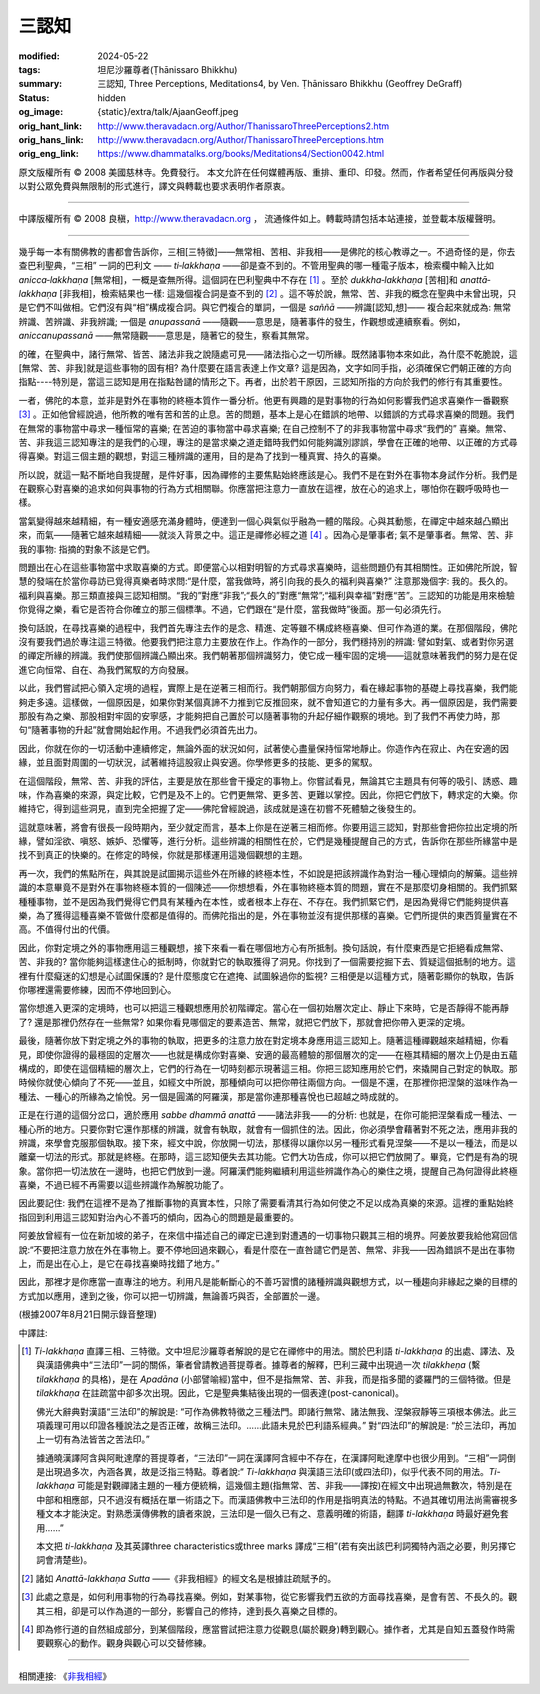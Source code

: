 三認知
======

:modified: 2024-05-22
:tags: 坦尼沙羅尊者(Ṭhānissaro Bhikkhu)
:summary: 三認知,
          Three Perceptions,
          Meditations4,
          by Ven. Ṭhānissaro Bhikkhu (Geoffrey DeGraff)
:status: hidden
:og_image: {static}/extra/talk/Ajaan\ Geoff.jpeg
:orig_hant_link: http://www.theravadacn.org/Author/ThanissaroThreePerceptions2.htm
:orig_hans_link: http://www.theravadacn.org/Author/ThanissaroThreePerceptions.htm
:orig_eng_link: https://www.dhammatalks.org/books/Meditations4/Section0042.html


.. role:: small
   :class: is-size-7


.. raw:: html

   <div class="columns">
     <div class="column has-background-grey-lighter is-two-thirds">

.. raw:: html

   <div class="container has-text-centered">
     <p class="title is-2">三認知</p>
     [作者]坦尼沙羅尊者
     <br>
     [中譯]良稹
     <br>
     <strong>
       Three Perceptions
       <br>
       by Ven. Ṭhānissaro Bhikkhu (Geoffrey DeGraff)
     </strong>
   </div>

.. raw:: html

   </div>
   <div class="column has-background-light">

原文版權所有 © 2008 美國慈林寺。免費發行。 本文允許在任何媒體再版、重排、重印、印發。然而，作者希望任何再版與分發以對公眾免費與無限制的形式進行，譯文與轉載也要求表明作者原衷。

----

中譯版權所有 © 2008 良稹，http://www.theravadacn.org ， 流通條件如上。轉載時請包括本站連接，並登載本版權聲明。

.. raw:: html

   </div>
   </div>

----

幾乎每一本有關佛教的書都會告訴你，三相\ :small:`[三特徵]`\ ——無常相、苦相、非我相——是佛陀的核心教導之一。不過奇怪的是，你去查巴利聖典，“三相” 一詞的巴利文 —— *ti‐lakkhaṇa* ——卻是查不到的。不管用聖典的哪一種電子版本，檢索欄中輸入比如 *anicca‐lakkhaṇa* :small:`[無常相]`\ ，一概是查無所得。這個詞在巴利聖典中不存在 [1]_ 。至於 *dukkha‐lakkhaṇa* :small:`[苦相]`\ 和 *anattā‐lakkhaṇa* :small:`[非我相]`\ ，檢索結果也一樣: 這幾個複合詞是查不到的 [2]_ 。這不等於說，無常、苦、非我的概念在聖典中未曾出現，只是它們不叫做相。它們沒有與“相”構成複合詞。與它們複合的單詞，一個是 *saññā* ——辨識\ :small:`[認知,想]`\ —— 複合起來就成為: 無常辨識、苦辨識、非我辨識; 一個是 *anupassanā* ——隨觀——意思是，隨著事件的發生，作觀想或連續察看。例如， *aniccanupassanā* ——無常隨觀——意思是，隨著它的發生，察看其無常。

的確，在聖典中，諸行無常、皆苦、諸法非我之說隨處可見——諸法指心之一切所緣。既然諸事物本來如此，為什麼不乾脆說，這\ :small:`[無常、苦、非我]`\ 就是這些事物的固有相? 為什麼要在語言表達上作文章? 這是因為，文字如同手指，必須確保它們朝正確的方向指點----特別是，當這三認知是用在指點咎譴的情形之下。再者，出於若干原因，三認知所指的方向於我們的修行有其重要性。

一者，佛陀的本意，並非是對外在事物的終極本質作一番分析。他更有興趣的是對事物的行為如何影響我們追求喜樂作一番觀察 [3]_ 。正如他曾經說過，他所教的唯有苦和苦的止息。苦的問題，基本上是心在錯誤的地帶、以錯誤的方式尋求喜樂的問題。我們在無常的事物當中尋求一種恒常的喜樂; 在苦迫的事物當中尋求喜樂; 在自己控制不了的非我事物當中尋求“我們的” 喜樂。無常、苦、非我這三認知專注的是我們的心理，專注的是當求樂之道走錯時我們如何能夠識別謬誤，學會在正確的地帶、以正確的方式尋得喜樂。對這三個主題的觀想，對這三種辨識的運用，目的是為了找到一種真實、持久的喜樂。

所以說，就這一點不斷地自我提醒，是件好事，因為禪修的主要焦點始終應該是心。我們不是在對外在事物本身試作分析。我們是在觀察心對喜樂的追求如何與事物的行為方式相關聯。你應當把注意力一直放在這裡，放在心的追求上，哪怕你在觀呼吸時也一樣。

當氣變得越來越精細，有一種安適感充滿身體時，便達到一個心與氣似乎融為一體的階段。心與其動態，在禪定中越來越凸顯出來，而氣——隨著它越來越精細——就淡入背景之中。這正是禪修必經之道 [4]_ 。因為心是肇事者; 氣不是肇事者。無常、苦、非我的事物: 指摘的對象不該是它們。

問題出在心在這些事物當中求取喜樂的方式。即便當心以相對明智的方式尋求喜樂時，這些問題仍有其相關性。正如佛陀所說，智慧的發端在於當你尋訪已覓得真樂者時求問:“是什麼，當我做時，將引向我的長久的福利與喜樂?” 注意那幾個字: 我的。長久的。福利與喜樂。那三類直接與三認知相關。“我的”對應“非我”;“長久的”對應“無常”;“福利與幸福”對應“苦”。三認知的功能是用來檢驗你覓得之樂，看它是否符合你確立的那三個標準。不過，它們跟在“是什麼，當我做時”後面。那一句必須先行。

換句話說，在尋找喜樂的過程中，我們首先專注去作的是念、精進、定等雖不構成終極喜樂、但可作為道的業。在那個階段，佛陀沒有要我們過於專注這三特徵。他要我們把注意力主要放在作上。作為作的一部分，我們穩持別的辨識: 譬如對氣、或者對你另選的禪定所緣的辨識。我們使那個辨識凸顯出來。我們朝著那個辨識努力，使它成一種牢固的定境——這就意味著我們的努力是在促進它向恒常、自在、為我們駕馭的方向發展。

以此，我們嘗試把心領入定境的過程，實際上是在逆著三相而行。我們朝那個方向努力，看在緣起事物的基礎上尋找喜樂，我們能夠走多遠。這樣做，一個原因是，如果你對某個真諦不力推到它反推回來，就不會知道它的力量有多大。再一個原因是，我們需要那股有為之樂、那股相對牢固的安寧感，才能夠把自己置於可以隨著事物的升起仔細作觀察的境地。到了我們不再使力時，那句“隨著事物的升起”就會開始起作用。不過我們必須首先出力。

因此，你就在你的一切活動中連續修定，無論外面的狀況如何，試著使心盡量保持恒常地靜止。你造作內在寂止、內在安適的因緣，並且面對周圍的一切狀況，試著維持這股寂止與安適。你學修更多的技能、更多的駕馭。

在這個階段，無常、苦、非我的評估，主要是放在那些會干擾定的事物上。你嘗試看見，無論其它主題具有何等的吸引、誘惑、趣味，作為喜樂的來源，與定比較，它們是及不上的。它們更無常、更多苦、更難以掌控。因此，你把它們放下，轉求定的大樂。你維持它，得到這些洞見，直到完全把握了定——佛陀曾經說過，該成就是遠在初嘗不死體驗之後發生的。

這就意味著，將會有很長一段時期內，至少就定而言，基本上你是在逆著三相而修。你要用這三認知，對那些會把你拉出定境的所緣，譬如淫欲、嗔怒、嫉妒、恐懼等，進行分析。這些辨識的相關性在於，它們是幾種提醒自己的方式，告訴你在那些所緣當中是找不到真正的快樂的。在修定的時候，你就是那樣運用這幾個觀想的主題。

再一次，我們的焦點所在，與其說是試圖揭示這些外在所緣的終極本性，不如說是把該辨識作為對治一種心理傾向的解藥。這些辨識的本意畢竟不是對外在事物終極本質的一個陳述——你想想看，外在事物終極本質的問題，實在不是那麼切身相關的。我們抓緊種種事物，並不是因為我們覺得它們具有某種內在本性，或者根本上存在、不存在。我們抓緊它們，是因為覺得它們能夠提供喜樂，為了獲得這種喜樂不管做什麼都是值得的。而佛陀指出的是，外在事物並沒有提供那樣的喜樂。它們所提供的東西質量實在不高。不值得付出的代價。

因此，你對定境之外的事物應用這三種觀想，接下來看一看在哪個地方心有所抵制。換句話說，有什麼東西是它拒絕看成無常、苦、非我的? 當你能夠這樣逮住心的抵制時，你就對它的執取獲得了洞見。你找到了一個需要挖掘下去、質疑這個抵制的地方。這裡有什麼癡迷的幻想是心試圖保護的? 是什麼態度它在遮掩、試圖躲過你的監視? 三相便是以這種方式，隨著彰顯你的執取，告訴你哪裡還需要修練，因而不停地回到心。

當你想進入更深的定境時，也可以把這三種觀想應用於初階禪定。當心在一個初始層次定止、靜止下來時，它是否靜得不能再靜了? 還是那裡仍然存在一些無常? 如果你看見哪個定的要素造苦、無常，就把它們放下，那就會把你帶入更深的定境。

最後，隨著你放下對定境之外的事物的執取，把更多的注意力放在對定境本身應用這三認知上。隨著這種禪觀越來越精細，你看見，即使你證得的最穩固的定層次——也就是構成你對喜樂、安適的最高體驗的那個層次的定——在極其精細的層次上仍是由五蘊構成的，即使在這個精細的層次上，它們的行為在一切時刻都示現著這三相。你把三認知應用於它們，來撬開自己對定的執取。那時候你就使心傾向了不死——並且，如經文中所說，那種傾向可以把你帶往兩個方向。一個是不還，在那裡你把涅槃的滋味作為一種法、一種心的所緣為之愉悅。另一個是圓滿的阿羅漢，那是當你連那種喜悅也已超越之時成就的。

正是在行道的這個分岔口，適於應用 *sabbe dhammā anattā* ——諸法非我——的分析: 也就是，在你可能把涅槃看成一種法、一種心所的地方。只要你對它還作那樣的辨識，就會有執取，就會有一個抓住的法。因此，你必須學會藉著對不死之法，應用非我的辨識，來學會克服那個執取。接下來，經文中說，你放開一切法，那樣得以讓你以另一種形式看見涅槃——不是以一種法，而是以離棄一切法的形式。那就是終極。在那時，這三認知便失去其功能。它們大功告成，你可以把它們放開了。畢竟，它們是有為的現象。當你把一切法放在一邊時，也把它們放到一邊。阿羅漢們能夠繼續利用這些辨識作為心的樂住之境，提醒自己為何證得此終極喜樂，不過已經不再需要以這些辨識作為解脫功能了。

因此要記住: 我們在這裡不是為了推斷事物的真實本性，只除了需要看清其行為如何使之不足以成為真樂的來源。這裡的重點始終指回到利用這三認知對治內心不善巧的傾向，因為心的問題是最重要的。

阿姜放曾經有一位在新加坡的弟子，在來信中描述自己的禪定已達到對遭遇的一切事物只觀其三相的境界。阿姜放要我給他寫回信說:“不要把注意力放在外在事物上。要不停地回過來觀心，看是什麼在一直咎譴它們是苦、無常、非我——因為錯誤不是出在事物上，而是出在心上，是它在尋找喜樂時找錯了地方。”

因此，那裡才是你應當一直專注的地方。利用凡是能斬斷心的不善巧習慣的諸種辨識與觀想方式，以一種趨向非緣起之樂的目標的方式加以應用，達到之後，你可以把一切辨識，無論善巧與否，全部置於一邊。

(根據2007年8月21日開示錄音整理)

中譯註:

.. [1] *Ti-lakkhaṇa* 直譯三相、三特徵。文中坦尼沙羅尊者解說的是它在禪修中的用法。關於巴利語 *ti-lakkhaṇa* 的出處、譯法、及與漢語佛典中“三法印”一詞的關係，筆者曾請教過菩提尊者。據尊者的解釋，巴利三藏中出現過一次 *tilakkheṇa* (繫 *tilakkhaṇa* 的具格)，是在 *Apadāna* (小部譬喻經)當中，但不是指無常、苦、非我，而是指多聞的婆羅門的三個特徵。但是 *tilakkhaṇa* 在註疏當中卻多次出現。因此，它是聖典集結後出現的一個表達(post-canonical)。

       佛光大辭典對漢語“三法印”的解說是: “可作為佛教特徵之三種法門。即諸行無常、諸法無我、涅槃寂靜等三項根本佛法。此三項義理可用以印證各種說法之是否正確，故稱三法印。……此語未見於巴利語系經典。” 對“四法印”的解說是: “於三法印，再加上一切有為法皆苦之苦法印。”

       據通曉漢譯阿含與阿毗達摩的菩提尊者，“三法印”一詞在漢譯阿含經中不存在，在漢譯阿毗達摩中也很少用到。“三相”一詞倒是出現過多次，內涵各異，故是泛指三特點。尊者說:“ *Ti-lakkhaṇa* 與漢語三法印(或四法印)，似乎代表不同的用法。*Ti-lakkhaṇa* 可能是對觀禪諸主題的一種方便統稱，這幾個主題(指無常、苦、非我——譯按)在經文中出現過無數次，特別是在中部和相應部，只不過沒有概括在單一術語之下。而漢語佛教中三法印的作用是指明真法的特點。不過其確切用法尚需審視多種文本才能決定。對熟悉漢傳佛教的讀者來說，三法印是一個久已有之、意義明確的術語，翻譯 *ti-lakkhaṇa* 時最好避免套用……”

       本文把 *ti-lakkhaṇa* 及其英譯three characteristics或three marks 譯成“三相”(若有突出該巴利詞獨特內涵之必要，則另擇它詞會清楚些)。

.. [2] 諸如 *Anattā-lakkhaṇa Sutta* ——《非我相經》的經文名是根據註疏賦予的。
.. [3] 此處之意是，如何利用事物的行為尋找喜樂。例如，對某事物，從它影響我們五欲的方面尋找喜樂，是會有苦、不長久的。觀其三相，卻是可以作為道的一部分，影響自己的修持，達到長久喜樂之目標的。
.. [4] 即為修行道的自然組成部分，到某個階段，應當嘗試把注意力從觀息(屬於觀身)轉到觀心。據作者，尤其是自知五蓋發作時需要觀察心的動作。觀身與觀心可以交替修練。

----

相關連接:
《\ `非我相經`_\ 》

.. _非我相經: {filename}/pages/sutta/anatta-lakkhana%zh-hant.rst
